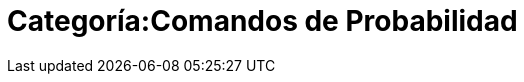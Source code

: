= Categoría:Comandos de Probabilidad
:page-en: commands/Probability_Commands
ifdef::env-github[:imagesdir: /es/modules/ROOT/assets/images]



